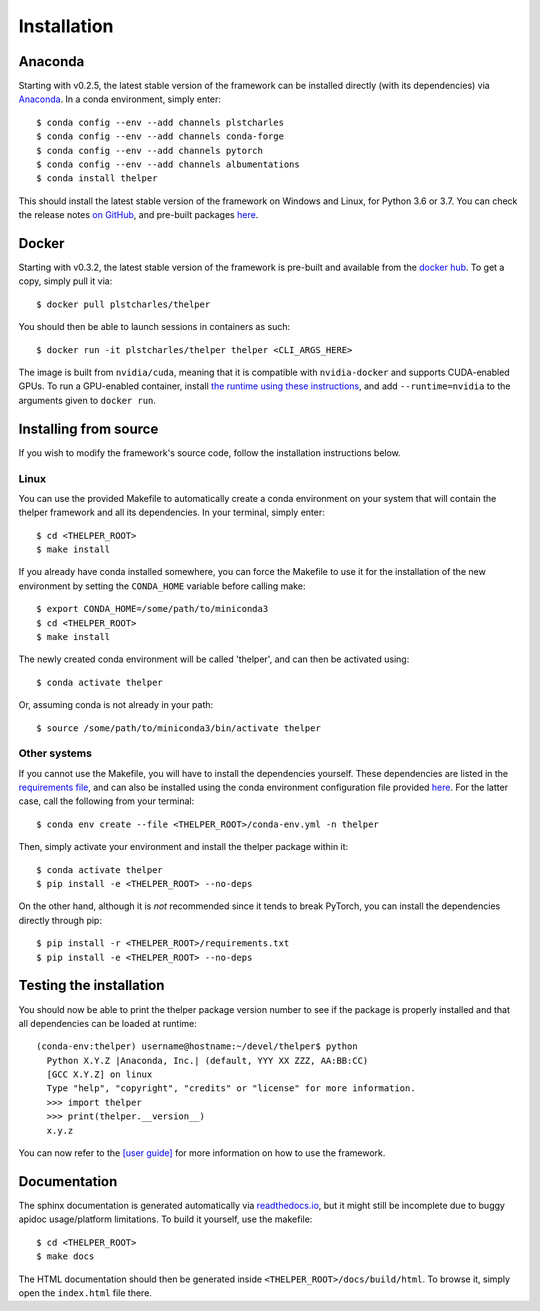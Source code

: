 .. _install-guide:

============
Installation
============

Anaconda
========

Starting with v0.2.5, the latest stable version of the framework can be installed directly (with its
dependencies) via `Anaconda <https://docs.anaconda.com/anaconda/install/>`_. In a conda environment,
simply enter::

  $ conda config --env --add channels plstcharles
  $ conda config --env --add channels conda-forge
  $ conda config --env --add channels pytorch
  $ conda config --env --add channels albumentations
  $ conda install thelper

This should install the latest stable version of the framework on Windows and Linux, for Python
3.6 or 3.7. You can check the release notes `on GitHub <github-changelog_>`_, and pre-built packages
`here <anaconda-hub_>`_.

.. _github-changelog: https://github.com/plstcharles/thelper/blob/master/CHANGELOG.rst
.. _anaconda-hub: https://anaconda.org/plstcharles/thelper


Docker
======

Starting with v0.3.2, the latest stable version of the framework is pre-built and available from the
`docker hub <docker-hub_>`_. To get a copy, simply pull it via::

  $ docker pull plstcharles/thelper

You should then be able to launch sessions in containers as such::

  $ docker run -it plstcharles/thelper thelper <CLI_ARGS_HERE>

The image is built from ``nvidia/cuda``, meaning that it is compatible with ``nvidia-docker`` and
supports CUDA-enabled GPUs. To run a GPU-enabled container, install `the runtime using these
instructions <nvidia-docker_>`_, and add ``--runtime=nvidia`` to the arguments given to ``docker run``.

.. _docker-hub: https://hub.docker.com/r/plstcharles/thelper
.. _nvidia-docker: https://github.com/NVIDIA/nvidia-docker


Installing from source
======================

If you wish to modify the framework's source code, follow the installation instructions below.

Linux
-----

You can use the provided Makefile to automatically create a conda environment on your system that will contain
the thelper framework and all its dependencies. In your terminal, simply enter::

  $ cd <THELPER_ROOT>
  $ make install

If you already have conda installed somewhere, you can force the Makefile to use it for the installation of the
new environment by setting the ``CONDA_HOME`` variable before calling make::

  $ export CONDA_HOME=/some/path/to/miniconda3
  $ cd <THELPER_ROOT>
  $ make install

The newly created conda environment will be called 'thelper', and can then be activated using::

  $ conda activate thelper

Or, assuming conda is not already in your path::

  $ source /some/path/to/miniconda3/bin/activate thelper


Other systems
-------------

If you cannot use the Makefile, you will have to install the dependencies yourself. These dependencies are
listed in the `requirements file <https://github.com/plstcharles/thelper/blob/master/requirements.txt>`_,
and can also be installed using the conda environment configuration file provided `here`__. For the latter
case, call the following from your terminal::

  $ conda env create --file <THELPER_ROOT>/conda-env.yml -n thelper

.. __: https://github.com/plstcharles/thelper/blob/master/conda-env.yml

Then, simply activate your environment and install the thelper package within it::

  $ conda activate thelper
  $ pip install -e <THELPER_ROOT> --no-deps

On the other hand, although it is *not* recommended since it tends to break PyTorch, you can install the dependencies
directly through pip::

  $ pip install -r <THELPER_ROOT>/requirements.txt
  $ pip install -e <THELPER_ROOT> --no-deps


Testing the installation
========================

You should now be able to print the thelper package version number to see if the package is properly installed and
that all dependencies can be loaded at runtime::

  (conda-env:thelper) username@hostname:~/devel/thelper$ python
    Python X.Y.Z |Anaconda, Inc.| (default, YYY XX ZZZ, AA:BB:CC)
    [GCC X.Y.Z] on linux
    Type "help", "copyright", "credits" or "license" for more information.
    >>> import thelper
    >>> print(thelper.__version__)
    x.y.z

You can now refer to the `[user guide]`__ for more information on how to use the framework.

.. __: https://thelper.readthedocs.io/en/latest/user-guide.html


Documentation
=============

The sphinx documentation is generated automatically via `readthedocs.io <https://readthedocs.org/projects/thelper/>`_,
but it might still be incomplete due to buggy apidoc usage/platform limitations. To build it yourself, use the makefile::

  $ cd <THELPER_ROOT>
  $ make docs

The HTML documentation should then be generated inside ``<THELPER_ROOT>/docs/build/html``. To browse it, simply open the
``index.html`` file there.
